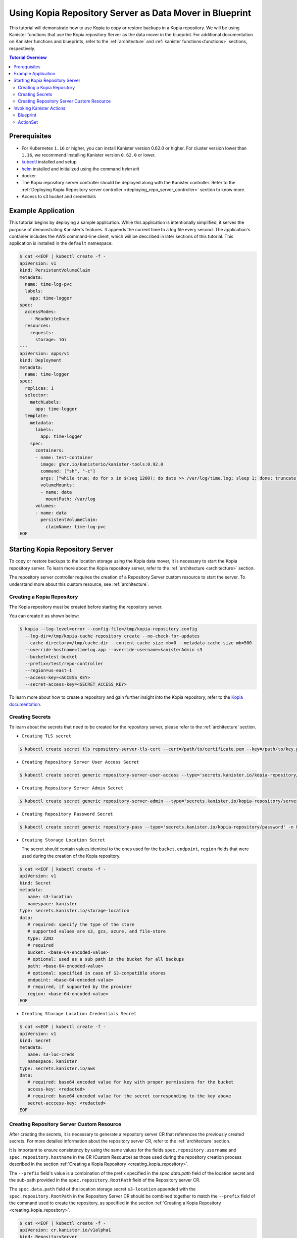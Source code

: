 Using Kopia Repository Server as Data Mover in Blueprint
********************************************************

This tutorial will demonstrate how to use Kopia to copy or restore
backups in a Kopia repository. We will be using Kanister functions
that use the Kopia repository Server as the data mover in the blueprint.
For additional documentation on Kanister functions and blueprints,
refer to the :ref:`architecture` and :ref:`kanister functions<functions>`
sections, respectively.

.. contents:: Tutorial Overview
  :local:

Prerequisites
=============

* For Kubernetes ``1.16`` or higher, you can install Kanister version 0.62.0
  or higher. For cluster version lower than ``1.16``, we recommend installing
  Kanister version ``0.62.0`` or lower.

* `kubectl <https://kubernetes.io/docs/tasks/tools/install-kubectl/>`_ installed
  and setup

* `helm <https://helm.sh>`_ installed and initialized using the command `helm init`

* docker

* The Kopia repository server controller should be deployed along with the Kanister
  controller. Refer to the
  :ref:`Deploying Kopia Repository server controller <deploying_repo_server_controller>`
  section to know more.
* Access to s3 bucket and credentials

Example Application
===================

This tutorial begins by deploying a sample application. While this application is
intentionally simplified, it serves the purpose of demonstrating Kanister's features.
It appends the current time to a log file every second. The application's container
includes the AWS command-line client, which will be described in later sections of
this tutorial. This application is installed in the ``default`` namespace.

.. code-block:: yaml

  $ cat <<EOF | kubectl create -f -
  apiVersion: v1
  kind: PersistentVolumeClaim
  metadata:
    name: time-log-pvc
    labels:
      app: time-logger
  spec:
    accessModes:
      - ReadWriteOnce
    resources:
      requests:
        storage: 1Gi
  ---
  apiVersion: apps/v1
  kind: Deployment
  metadata:
    name: time-logger
  spec:
    replicas: 1
    selector:
      matchLabels:
        app: time-logger
    template:
      metadata:
        labels:
          app: time-logger
      spec:
        containers:
        - name: test-container
          image: ghcr.io/kanisterio/kanister-tools:0.92.0
          command: ["sh", "-c"]
          args: ["while true; do for x in $(seq 1200); do date >> /var/log/time.log; sleep 1; done; truncate /var/log/time.log --size 0; done"]
          volumeMounts:
          - name: data
            mountPath: /var/log
        volumes:
        - name: data
          persistentVolumeClaim:
            claimName: time-log-pvc
  EOF

Starting Kopia Repository Server
================================

To copy or restore backups to the location storage using the Kopia data mover,
it is necessary to start the Kopia repository server. To learn more about the
Kopia repository server, refer to the :ref:`architecture <architecture>` section.

The repository server controller requires the creation of a Repository Server
custom resource to start the server. To understand more about this custom resource,
see :ref:`architecture`.

.. _creating_kopia_repository:

Creating a Kopia Repository
---------------------------

The Kopia repository must be created before starting the repository server.

You can create it as shown below:

.. code-block:: bash

  $ kopia --log-level=error --config-file=/tmp/kopia-repository.config
    --log-dir=/tmp/kopia-cache repository create --no-check-for-updates
    --cache-directory=/tmp/cache.dir --content-cache-size-mb=0 --metadata-cache-size-mb=500
    --override-hostname=timelog.app --override-username=kanisterAdmin s3
    --bucket=test-bucket
    --prefix=/test/repo-controller
    --region=us-east-1
    --access-key=<ACCESS_KEY>
    --secret-access-key=<SECRET_ACCESS_KEY>

To learn more about how to create a repository and gain further insight into the Kopia
repository, refer to the `Kopia documentation <https://kopia.io/docs/reference/command-line/>`_.


Creating Secrets
----------------

To learn about the secrets that need to be created for the repository server,
please refer to the :ref:`architecture` section.

- ``Creating TLS secret``

.. code-block:: bash

  $ kubectl create secret tls repository-server-tls-cert --cert=/path/to/certificate.pem --key=/path/to/key.pem -n kanister

- ``Creating Repository Server User Access Secret``

.. code-block:: bash

  $ kubectl create secret generic repository-server-user-access --type='secrets.kanister.io/kopia-repository/serveruser' -n kanister

- ``Creating Repository Server Admin Secret``

.. code-block:: bash

  $ kubectl create secret generic repository-server-admin --type='secrets.kanister.io/kopia-repository/serveradmin' -n kanister --from-literal=username=admin@testpod1 --from-literal=password=test1234

- ``Creating Repository Password Secret``

.. code-block:: bash

  $ kubectl create secret generic repository-pass --type='secrets.kanister.io/kopia-repository/password' -n kanister --from-literal=repo-password=test1234

- ``Creating Storage Location Secret``

  The secret should contain values identical to the ones used for the ``bucket``,
  ``endpoint``, ``region`` fields that were used during the creation of the Kopia
  repository.

.. code-block:: yaml

  $ cat <<EOF | kubectl create -f -
  apiVersion: v1
  kind: Secret
  metadata:
     name: s3-location
     namespace: kanister
  type: secrets.kanister.io/storage-location
  data:
     # required: specify the type of the store
     # supported values are s3, gcs, azure, and file-store
     type: Z2Nz
     # required
     bucket: <base-64-encoded-value>
     # optional: used as a sub path in the bucket for all backups
     path: <base-64-encoded-value>
     # optional: specified in case of S3-compatible stores
     endpoint: <base-64-encoded-value>
     # required, if supported by the provider
     region: <base-64-encoded-value>
  EOF

- ``Creating Storage Location Credentials Secret``

.. code-block:: yaml

  $ cat <<EOF | kubectl create -f -
  apiVersion: v1
  kind: Secret
  metadata:
     name: s3-loc-creds
     namespace: kanister
  type: secrets.kanister.io/aws
  data:
     # required: base64 encoded value for key with proper permissions for the bucket
     access-key: <redacted>
     # required: base64 encoded value for the secret corresponding to the key above
     secret-acccess-key: <redacted>
  EOF

.. _creating_repo_server_CR:

Creating Repository Server Custom Resource
------------------------------------------

After creating the secrets, it is necessary to generate a repository server CR that
references the previously created secrets. For more detailed information about the
repository server CR, refer to the :ref:`architecture` section.

It is important to ensure consistency by using the same values for the fields
``spec.repository.username`` and ``spec.repository.hostname`` in the CR (Custom Resource)
as those used during the repository creation process described in the section
:ref:`Creating a Kopia Repository <creating_kopia_repository>`.

The ``--prefix`` field's value is a combination of the prefix specified in
the `spec.data.path` field of the location secret and the sub-path provided in
the ``spec.repository.RootPath`` field of the Repository server CR.

The ``spec.data.path`` field of the location storage secret ``s3-location`` appended
with the ``spec.repository.RootPath`` in the Repository Server CR should be combined
together to match the ``--prefix`` field of the command used to create the repository, as
specified in the section :ref:`Creating a Kopia Repository <creating_kopia_repository>`.


.. code-block:: yaml

  $ cat <<EOF | kubectl create -f -
  apiVersion: cr.kanister.io/v1alpha1
  kind: RepositoryServer
  metadata:
    name: kopia-repo-server
    namespace: kanister
  spec:
    storage:
      secretRef:
        name: s3-location
        namespace: kanister
      credentialSecretRef:
        name: s3-loc-creds
        namespace: kanister
    repository:
      rootPath: /test/repo-controller
      passwordSecretRef:
        name: repository-pass
        namespace: kanister
      username: kansiterAdmin
      hostname: timelog.app
    server:
      adminSecretRef:
        name: repository-server-admin
        namespace: kanister
      tlsSecretRef:
        name: repository-server-tls-cert
        namespace: kanister
      userAccess:
        userAccessSecretRef:
          name: repository-server-user-access
          namespace: kanister
        username: kanisteruser
  EOF


After creating the Repository Server, a repository server pod and
a service will be visible in the ``kanister`` namespace, which exposes the
created Kopia repository server.

.. code-block:: bash

   $ kubectl get pods,svc -n kanister
   NAME                                              READY   STATUS    RESTARTS   AGE
   pod/kanister-kanister-operator-5b7dfbf97b-5j5p5   2/2     Running   0          33m
   pod/repo-server-pod-4tjcw                         1/1     Running   0          2m13s

   NAME                                 TYPE        CLUSTER-IP      EXTERNAL-IP   PORT(S)     AGE
   service/kanister-kanister-operator   ClusterIP   10.96.197.93    <none>        443/TCP     33m
   service/repo-server-service-rq2pq    ClusterIP   10.96.127.153   <none>        51515/TCP   2m13s

To verify the successful start of the server, you can use the following command to
check the server's status:

.. code-block:: bash

   $ kubectl get repositoryservers.cr.kanister.io kopia-repo-server -n kanister -oyaml
   apiVersion: cr.kanister.io/v1alpha1
   kind: RepositoryServer
   metadata:
     annotations:
       kubectl.kubernetes.io/last-applied-configuration: |
         {"apiVersion":"cr.kanister.io/v1alpha1","kind":"RepositoryServer","metadata":{"annotations":{},"name":"kopia-repo-server","namespace":"kanister"},"spec":{"repository":{"hostname":"timelog.app","passwordSecretRef":{"name":"repository-pass","namespace":"kanister"},"rootPath":"/test/repo-controller","username":"kansiterAdmin"},"server":{"adminSecretRef":{"name":"repository-server-admin","namespace":"kanister"},"tlsSecretRef":{"name":"repository-server-tls-cert","namespace":"kanister"},"userAccess":{"userAccessSecretRef":{"name":"repository-server-user-access","namespace":"kanister"},"username":"kanisteruser"}},"storage":{"credentialSecretRef":{"name":"s3-loc-creds","namespace":"kanister"},"secretRef":{"name":"s3-location","namespace":"kanister"}}}}
     creationTimestamp: "2023-06-05T05:45:49Z"
     generation: 1
     name: kopia-repo-server
     namespace: kanister
     resourceVersion: "41529"
     uid: b4458c4f-b2d5-4dcd-99de-a0a4d32ed216
   spec:
     repository:
       hostname: timelog.app
       passwordSecretRef:
         name: repository-pass
         namespace: kanister
       rootPath: /test/repo-controller
       username: kansiterAdmin
     server:
       adminSecretRef:
         name: repository-server-admin
         namespace: kanister
       tlsSecretRef:
         name: repository-server-tls-cert
         namespace: kanister
       userAccess:
         userAccessSecretRef:
           name: repository-server-user-access
           namespace: kanister
         username: kanisteruser
     storage:
       credentialSecretRef:
         name: s3-loc-creds
         namespace: kanister
       secretRef:
         name: s3-location
         namespace: kanister
   status:
     progress: Ready
     serverInfo:
       podName: repo-server-pod-4tjcw
       serviceName: repo-server-service-rq2pq

``pod/repo-server-pod-4tjcw`` and ``service/repo-server-service-rq2pq`` populated in
the ``status.serverInfo`` field  should be used by the client to connect to the server.

Invoking Kanister Actions
=========================

Kanister CustomResources are created in the same namespace as
the Kanister controller.

The initial Kanister CustomResource to be deployed is referred to as Blueprint.
Blueprints are a set of instructions that direct the controller in executing
actions on an application. An action consists of one or more phases, and each phase
invokes a :doc:`Kanister Function </functions>`. Every Kanister function accepts a
string list as input. The ``args`` field in a Blueprint's phase is rendered and passed
into the specified function.

To learn more about Kanister's CustomResources, see :ref:`architecture`.

The Blueprint to be created includes two actions, named ``backup``
and ``restore``.

The ``backup`` action comprises of a single phase named as
``backupToS3``. ``backupToS3`` invokes the Kanister function ``BackupDataUsingKopiaServer``
that uses the Kopia repository server to copy backup data to S3 storage.

The ``restore`` action uses two Kanister functions, ``ScaleWorkload`` and
``RestoreDataUsingKopiaServer``.
The ``ScaleWorkload`` function scales down the ``timelog`` application before
restoring the data.
The ``RestoreDataUsingKopiaServer`` function restores data using the Kopia
repository server from S3 storage.

To learn more about the Kanister function, refer to the documentation on
:doc:`Kanister's parameter templating </functions>`.

Output artifacts are used in this scenario to store the data path in S3 and
the corresponding snapshot ID, which which will serve as the ``backupIdentifier``
during the restoration process.

To know more about artifacts, refer to the :ref:`tutorials` section.

Blueprint
---------

.. code-block:: yaml

  $ cat <<EOF | kubectl create -f -
  apiVersion: cr.kanister.io/v1alpha1
  kind: Blueprint
  metadata:
    name: time-log-bp
    namespace: kanister
  actions:
    backup:
      outputArtifacts:
        timeLog:
          keyValue:
            path: '/repo-controller/time-logger/'
        backupIdentifier:
          keyValue:
            id: "{{ .Phases.backupToS3.Output.backupID }}"
      phases:
      - func: BackupDataUsingKopiaServer
        name: backupToS3
        args:
          namespace: "{{ .Deployment.Namespace }}"
          pod: "{{ index .Deployment.Pods 0 }}"
          container: test-container
          includePath: /var/log
    restore:
      inputArtifactNames:
      - timeLog
      - backupIdentifier
      phases:
      - func: ScaleWorkload
        name: shutdownPod
        args:
          namespace: "{{ .Deployment.Namespace }}"
          name: "{{ .Deployment.Name }}"
          kind: Deployment
          replicas: 0
      - func: RestoreDataUsingKopiaServer
        name: restoreFromS3
        args:
          namespace: "{{ .Deployment.Namespace }}"
          pod: "{{ index .Deployment.Pods 0 }}"
          image: ghcr.io/kanisterio/kanister-tools:0.92.0
          backupIdentifier: "{{ .ArtifactsIn.backupIdentifier.KeyValue.id }}"
          restorePath: /var/log
      - func: ScaleWorkload
        name: bringupPod
        args:
          namespace: "{{ .Deployment.Namespace }}"
          name: "{{ .Deployment.Name }}"
          kind: Deployment
          replicas: 1
  EOF

After creating a blueprint, the events associated with it can be viewed by using
the following command:

.. code-block:: yaml

  $ kubectl --namespace kanister describe Blueprint time-log-bp
  Events:
    Type     Reason    Age   From                 Message
    ----     ------    ----  ----                 -------
    Normal   Added      4m   Kanister Controller  Added blueprint time-log-bp

The next CustomResource to be deployed is an ActionSet. An ActionSet is created
whenever there is a need to execute Kanister actions. It contains all
the runtime information that is essential for the controller during execution.
It can include multiple actions, each acting on a different Kubernetes object.
In this tutorial, the forthcoming ActionSet specifies the ``time-logger``
deployment that was previously created and selects the ``backup`` action
within our Blueprint.


Add some data in the time logger app.

.. code-block:: bash

   kubectl exec -it time-logger-6d89687cbb-bmdj8 -n default -it sh
   sh-5.1# cd /var/log/
   sh-5.1# ls
   time.log
   sh-5.1# echo "hello world" >> test.log
   sh-5.1# cat test.log
   hello world

ActionSet
---------

.. code-block:: bash

  # Create action set using the blueprint created in above step
  $ kanctl create actionset --action backup --namespace kanister --blueprint time-log-bp --deployment default/time-logger --repository-server kanister/kopia-repo-server
  actionset actionset backup-rlcnp created

The ``--repository-server`` flag is used to provide a reference to the repository server
CR created in step :ref:`Creating Repository Server custom resource <creating_repo_server_CR>`.
Since the CR contains details related to the Kopia repository server and the associated secrets,
the blueprint can access these details using template parameters. This enables the blueprint to
execute backup operations using the Kopia repository server.


.. code-block:: bash

  $ kubectl describe actionsets.cr.kanister.io backup-rlcnp -n kanister

  Events:
  Type    Reason           Age   From                 Message
  ----    ------           ----  ----                 -------
  Normal  Started Action   14s   Kanister Controller  Executing action backup
  Normal  Started Phase    14s   Kanister Controller  Executing phase backupToS3
  Normal  Ended Phase      9s    Kanister Controller  Completed phase backupToS3
  Normal  Update Complete  9s    Kanister Controller  Updated ActionSet 'backup-rlcnp' Status->complete


Let`s delete the date from the ``timelogger`` app.

.. code-block:: bash

   $ kubectl exec -it time-logger-6d89687cbb-bmdj8 -n default -it sh
   sh-5.1# cd /var/log/
   sh-5.1# ls -lrt
   total 12
   -rw-r--r-- 1 root root   12 Jun  5 06:22 test.log
   -rw-r--r-- 1 root root 7308 Jun  5 06:26 time.log
   sh-5.1# rm -rf test.log
   sh-5.1# ls -lrt
   total 8
   -rw-r--r-- 1 root root 7482 Jun  5 06:26 time.log


Now, let's proceed with the restore process by using the ``restore`` action from the
``time-log-bp`` blueprint:

.. code-block:: bash

   $ kanctl --namespace kanister create actionset --action restore --from "backup-rlcnp" --repository-server kanister/kopia-repo-server
   actionset restore-backup-rlcnp-g5h65 create

The success of the restore operation can be assessed based on the following actionset:

.. code-block:: bash

  $ kubectl describe actionsets.cr.kanister.io restore-backup-rlcnp-g5h65 -n kanister

  Events:
    Type    Reason           Age   From                 Message
    ----    ------           ----  ----                 -------
    Normal  Started Action   20s   Kanister Controller  Executing action restore
    Normal  Started Phase    20s   Kanister Controller  Executing phase shutdownPod
    Normal  Ended Phase      8s    Kanister Controller  Completed phase shutdownPod
    Normal  Started Phase    8s    Kanister Controller  Executing phase restoreFromS3
    Normal  Ended Phase      4s    Kanister Controller  Completed phase restoreFromS3
    Normal  Started Phase    4s    Kanister Controller  Executing phase bringupPod
    Normal  Ended Phase      3s    Kanister Controller  Completed phase bringupPod
    Normal  Update Complete  2s    Kanister Controller  Updated ActionSet 'restore-backup-rlcnp-g5h65' Status->complete

It is necessary to verify that the data has been restored successfully. The presence of
the ``time.log`` file, which was removed prior to the restore process, should confirm
the successful restoration.

.. code-block:: bash

   $ kubectl exec -it time-logger-6d89687cbb-pv5x6 -n default -it sh
   sh-5.1# ls -lrt /var/log
   total 16
   -rw-r--r-- 1 root root   12 Jun  5 06:22 test.log
   -rw-r--r-- 1 root root 9715 Jun  5 06:32 time.log
   sh-5.1# cat /var/log/test.log
   hello world


